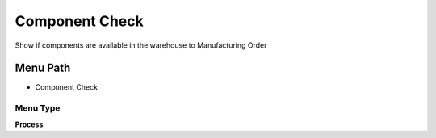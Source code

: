 
.. _functional-guide/menu/menu-component-check:

===============
Component Check
===============

Show if  components are available in the warehouse to Manufacturing Order

Menu Path
=========


* Component Check

Menu Type
---------
\ **Process**\ 


.. seealso::
    :ref:`functional-guide/process/process-pp_component-check`
